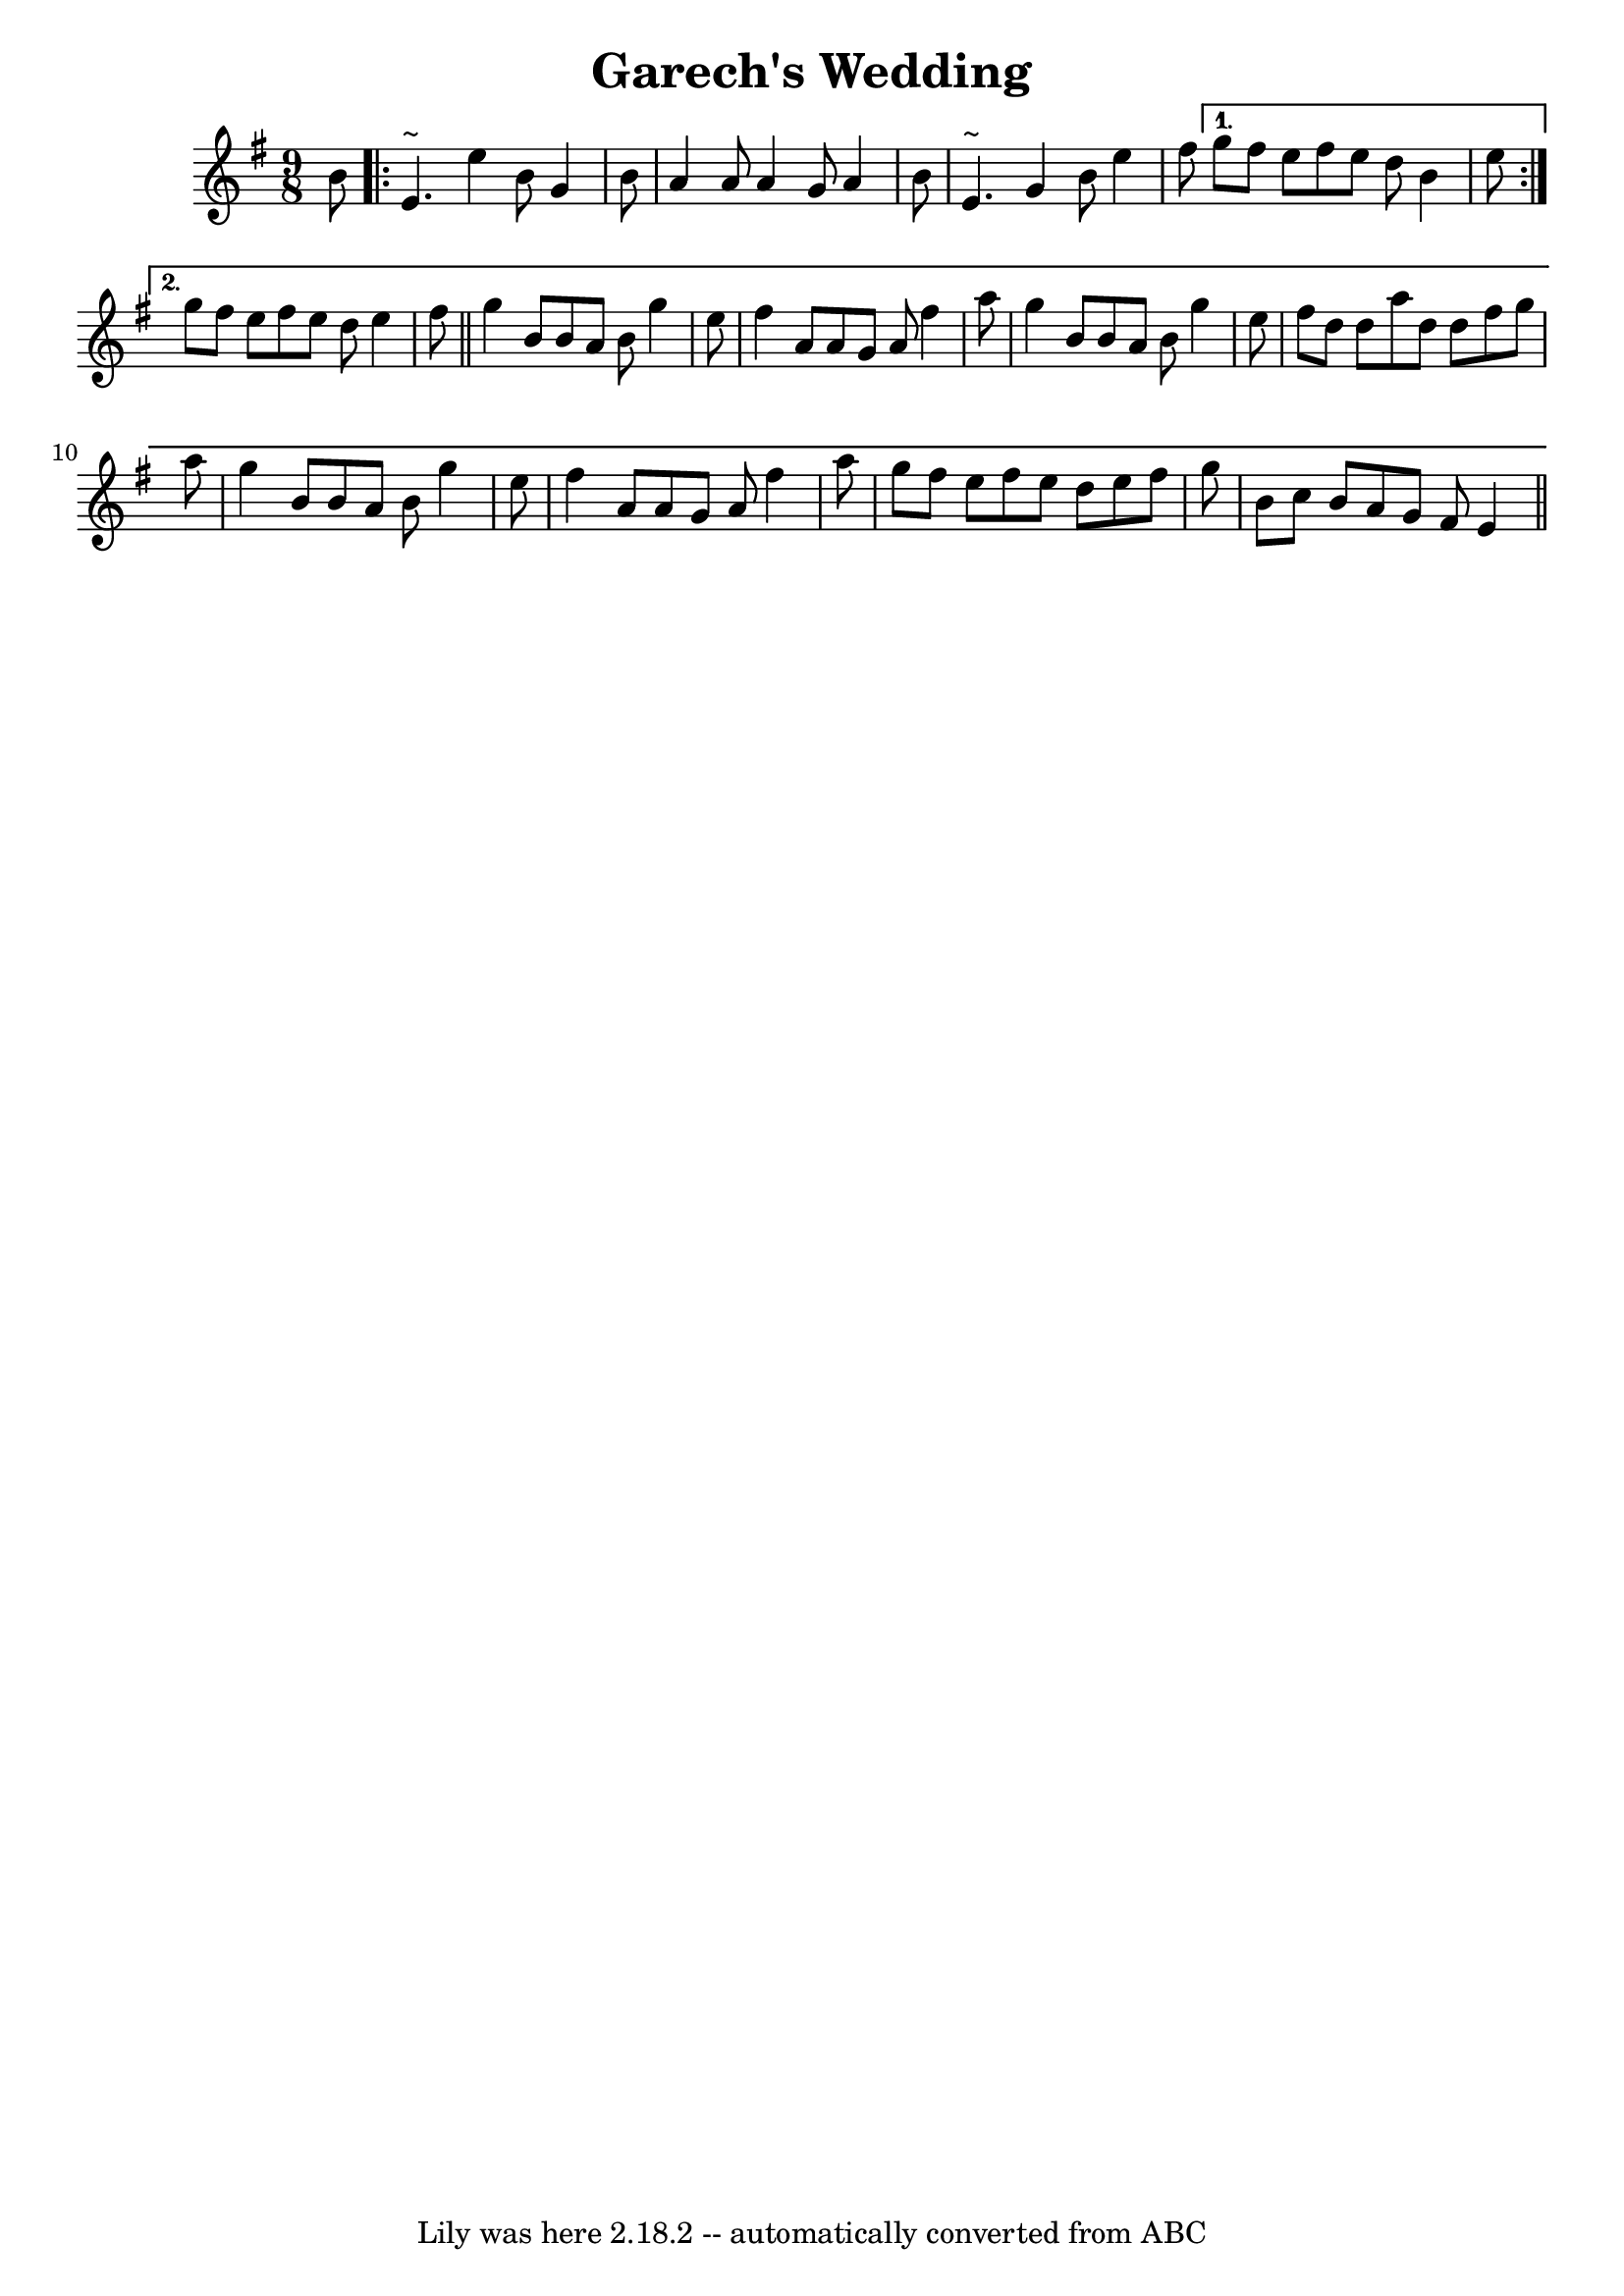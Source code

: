 \version "2.7.40"
\header {
  crossRefNumber = "1"
  footnotes = ""
  tagline = "Lily was here 2.18.2 -- automatically converted from ABC"
  title = "Garech's Wedding"
}
voicedefault =  {
  \set Score.defaultBarType = ""

  \time 9/8 \key e \minor   b'8  \repeat volta 2 {
    e'4. ^"~"    e''4    b'8
    g'4    b'8  \bar "|"   a'4    a'8    a'4    g'8    a'4    b'8  \bar "|"   e'4.
    ^"~"    g'4    b'8    e''4    fis''8
  } \alternative{
    {
      g''8    fis''8    e''8
      fis''8    e''8    d''8    b'4    e''8
    } {
      g''8    fis''8    e''8
      fis''8    e''8    d''8    e''4    fis''8  \bar "||"     g''4    b'8    b'8
      a'8    b'8    g''4    e''8  \bar "|"   fis''4    a'8    a'8    g'8    a'8
      fis''4    a''8  \bar "|"   g''4    b'8    b'8    a'8    b'8    g''4    e''8
      \bar "|"   fis''8    d''8    d''8    a''8    d''8    d''8    fis''8    g''8
      a''8  \bar "|"     g''4    b'8    b'8    a'8    b'8    g''4    e''8  \bar "|"
      fis''4    a'8    a'8    g'8    a'8    fis''4    a''8  \bar "|"   g''8    fis''8
      e''8    fis''8    e''8    d''8    e''8    fis''8    g''8  \bar "|"   b'8
      c''8    b'8    a'8    g'8    fis'8    e'4  \bar "||"
    }
  }
}

\score{
  <<

    \context Staff="default"
    {
      \voicedefault
    }

  >>
  \layout {
  }
  \midi {}
}
